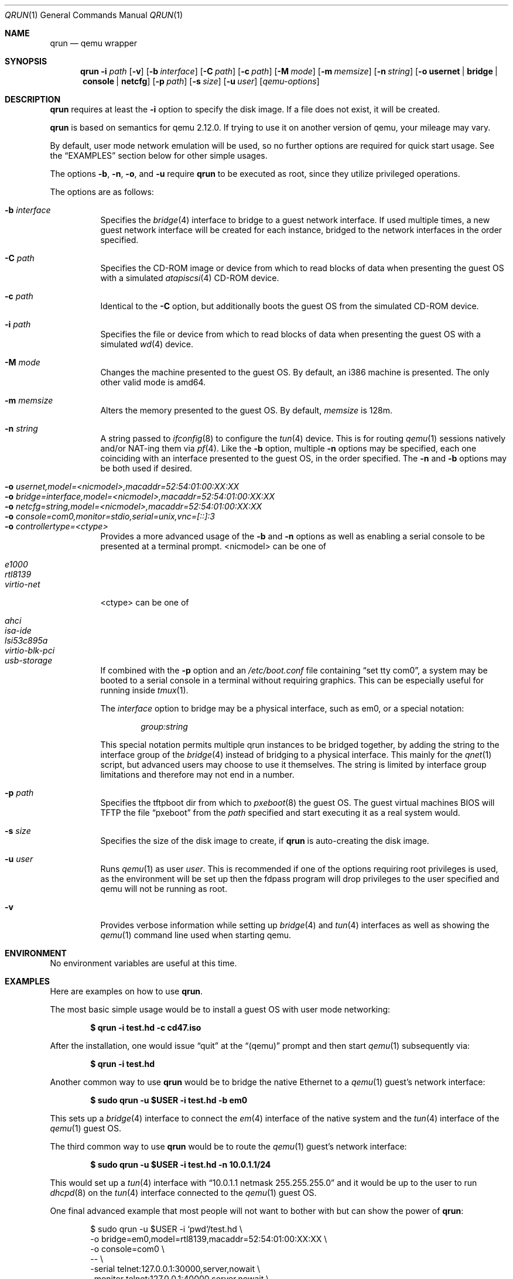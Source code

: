 .\" Copyright (c) 2010 Todd T. Fries <todd@fries.net>
.\"
.\" Permission to use, copy, modify, and distribute this software for any
.\" purpose with or without fee is hereby granted, provided that the above
.\" copyright notice and this permission notice appear in all copies.
.\"
.\" THE SOFTWARE IS PROVIDED "AS IS" AND THE AUTHOR DISCLAIMS ALL WARRANTIES
.\" WITH REGARD TO THIS SOFTWARE INCLUDING ALL IMPLIED WARRANTIES OF
.\" MERCHANTABILITY AND FITNESS. IN NO EVENT SHALL THE AUTHOR BE LIABLE FOR
.\" ANY SPECIAL, DIRECT, INDIRECT, OR CONSEQUENTIAL DAMAGES OR ANY DAMAGES
.\" WHATSOEVER RESULTING FROM LOSS OF USE, DATA OR PROFITS, WHETHER IN AN
.\" ACTION OF CONTRACT, NEGLIGENCE OR OTHER TORTIOUS ACTION, ARISING OUT OF
.\" OR IN CONNECTION WITH THE USE OR PERFORMANCE OF THIS SOFTWARE.
.\"
.Dd $Mdocdate$
.Dt QRUN 1
.Os
.Sh NAME
.Nm qrun
.Nd qemu wrapper
.Sh SYNOPSIS
.Nm qrun
.Fl i Ar path
.Op Fl v
.Op Fl b Ar interface
.Op Fl C Ar path
.Op Fl c Ar path
.Op Fl M Ar mode
.Op Fl m Ar memsize
.Op Fl n Ar string
.Op Fl o Cm usernet \*(Ba bridge \*(Ba console \*(Ba netcfg
.Op Fl p Ar path
.Op Fl s Ar size
.Op Fl u Ar user
.Op Ar qemu-options
.Sh DESCRIPTION
.Nm
requires at least the
.Fl i
option to specify the disk image.
If a file does not exist, it will be created.
.Pp
.Nm
is based on semantics for qemu 2.12.0.
If trying to use it on another version of qemu, your mileage may vary.
.Pp
By default, user mode network emulation will be used, so no further
options are required for quick start usage.
See the
.Sx EXAMPLES
section below for other simple usages.
.Pp
The options
.Fl b ,
.Fl n ,
.Fl o ,
and
.Fl u
require
.Nm
to be executed as root, since they utilize privileged operations.
.Pp
The options are as follows:
.Pp
.Bl -tag -width Ds -compact
.It Fl b Ar interface
Specifies the
.Xr bridge 4
interface to bridge to a guest network interface.
If used multiple times, a new guest network interface will be created
for each instance, bridged to the network interfaces in the order specified.
.Pp
.It Fl C Ar path
Specifies the CD-ROM image or device from which to read blocks of data
when presenting the guest OS with a simulated
.Xr atapiscsi 4
CD-ROM device.
.Pp
.It Fl c Ar path
Identical to the
.Fl C
option, but additionally boots the guest OS from the simulated CD-ROM device.
.Pp
.It Fl i Ar path
Specifies the file or device from which to read blocks of data
when presenting the guest OS with a simulated
.Xr wd 4
device.
.Pp
.It Fl M Ar mode
Changes the machine presented to the guest OS.
By default, an i386 machine is presented.
The only other valid mode is amd64.
.Pp
.It Fl m Ar memsize
Alters the memory presented to the guest OS.
By default,
.Ar memsize
is 128m.
.Pp
.It Fl n Ar string
A string passed to
.Xr ifconfig 8
to configure the
.Xr tun 4
device.
This is for routing
.Xr qemu 1
sessions natively and/or NAT-ing them via
.Xr pf 4 .
Like the
.Fl b
option, multiple
.Fl n
options may be specified, each one coinciding with an interface presented
to the guest OS, in the order specified.
The
.Fl n
and
.Fl b
options may be both used if desired.
.Pp
.It Fl o Ar usernet,model=<nicmodel>,macaddr=52:54:01:00:XX:XX
.It Fl o Ar bridge=interface,model=<nicmodel>,macaddr=52:54:01:00:XX:XX
.It Fl o Ar netcfg=string,model=<nicmodel>,macaddr=52:54:01:00:XX:XX
.It Fl o Ar console=com0,monitor=stdio,serial=unix,vnc=[::]:3
.It Fl o Ar controllertype=<ctype>
Provides a more advanced usage of the
.Fl b
and
.Fl n
options as well as enabling a serial console to be presented at a terminal
prompt.
<nicmodel> can be one of
.Pp
.It Ar e1000
.It Ar rtl8139
.It Ar virtio-net
.it Ar etc...
.Pp
<ctype> can be one of
.Pp
.It Ar ahci
.It Ar isa-ide
.It Ar lsi53c895a
.It Ar virtio-blk-pci
.It Ar usb-storage
If combined with the
.Fl p
option and an
.Pa /etc/boot.conf
file containing
.Dq set tty com0 ,
a system may be booted to a serial console in a terminal without requiring
graphics.
This can be especially useful for running inside
.Xr tmux 1 .
.Pp
The
.Ar interface
option to bridge may be a physical interface, such as em0, or a special
notation:
.Bd -literal -offset indent
.Ar group:string
.Ed
.Pp
This special notation permits multiple qrun instances to be bridged together,
by adding the string to the interface group of the
.Xr bridge 4
instead of bridging to a physical interface.
This mainly for the
.Xr qnet 1
script, but advanced users may choose to use it themselves.
The string is limited by interface group limitations and therefore
may not end in a number.
.Pp
.It Fl p Ar path
Specifies the tftpboot dir from which to
.Xr pxeboot 8
the guest OS.
The guest virtual machines BIOS will TFTP the file
.Dq pxeboot
from the
.Ar path
specified and start executing it as a real system would.
.Pp
.It Fl s Ar size
Specifies the size of the disk image to create, if
.Nm
is auto-creating the disk image.
.Pp
.It Fl u Ar user
Runs
.Xr qemu 1
as user
.Ar user .
This is recommended if one of the options requiring root privileges is
used, as the environment will be set up then the fdpass program will drop
privileges to the user specified and qemu will not be running as root.
.Pp
.It Fl v
Provides verbose information while setting up
.Xr bridge 4
and
.Xr tun 4
interfaces as well as showing the
.Xr qemu 1
command line used when starting qemu.
.El
.Sh ENVIRONMENT
No environment variables are useful at this time.
.Sh EXAMPLES
Here are examples on how to use
.Nm .
.Pp
The most basic simple usage would be to install a guest OS with user mode
networking:
.Pp
.Dl $ qrun -i test.hd -c cd47.iso
.Pp
After the installation, one would issue
.Dq quit
at the
.Dq (qemu)
prompt and then start
.Xr qemu 1
subsequently via:
.Pp
.Dl $ qrun -i test.hd
.Pp
Another common way to use
.Nm
would be to bridge the native Ethernet to a
.Xr qemu 1
guest's network interface:
.Pp
.Dl $ sudo qrun -u $USER -i test.hd -b em0
.Pp
This sets up a
.Xr bridge 4
interface to connect the
.Xr em 4
interface of the native system and the
.Xr tun 4
interface of the
.Xr qemu 1
guest OS.
.Pp
The third common way to use
.Nm
would be to route the
.Xr qemu 1
guest's network interface:
.Pp
.Dl $ sudo qrun -u $USER -i test.hd -n 10.0.1.1/24
.Pp
This would set up a
.Xr tun 4
interface with
.Dq 10.0.1.1 netmask 255.255.255.0
and it would be up to the user to run
.Xr dhcpd 8
on the
.Xr tun 4
interface connected to the
.Xr qemu 1
guest OS.
.Pp
One final advanced example that most people will not want to bother with but
can show the power of
.Nm :
.Bd -literal -offset indent
$ sudo qrun -u $USER -i `pwd`/test.hd \e
  -o bridge=em0,model=rtl8139,macaddr=52:54:01:00:XX:XX \e
  -o console=com0 \e
  -- \e
  -serial telnet:127.0.0.1:30000,server,nowait \e
  -monitor telnet:127.0.0.1:40000,server,nowait \e
  -daemonize
.Ed
.Sh SEE ALSO
.Xr fdpass 1 ,
.Xr qemu 1 ,
.Xr bridge 4 ,
.Xr pf 4 ,
.Xr tun 4
.Sh HISTORY
This utility is entirely a new creation from
.An Todd T. Fries Aq todd@fries.net ,
inspired by
.An Bob Beck Aq beck@openbsd.org .

